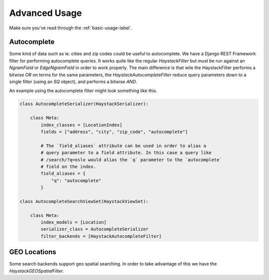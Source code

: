 .. _advanced-usage-label:

==============
Advanced Usage
==============

Make sure you've read through the :ref:`basic-usage-label`.


Autocomplete
============

Some kind of data such as ie. cities and zip codes could be useful to autocomplete.
We have a Django REST Framework filter for performing autocomplete queries. It works
quite like the regular `HaystackFilter` but *must* be run against an `NgramField` or
`EdgeNgramField` in order to work properly. The main difference is that wile the
HaystackFilter performs a bitwise `OR` on terms for the same parameters, the
`HaystackAutocompleteFilter` reduce query parameters down to a single filter
(using an `SQ` object), and performs a bitwise `AND`.

.. class:: drf_haystack.filters.HaystackAutocompleteFilter


An example using the autocomplete filter might look something like this.


.. code-block:: python

    class AutocompleteSerializer(HaystackSerializer):

        class Meta:
            index_classes = [LocationIndex]
            fields = ["address", "city", "zip_code", "autocomplete"]

            # The `field_aliases` attribute can be used in order to alias a
            # query parameter to a field attribute. In this case a query like
            # /search/?q=oslo would alias the `q` parameter to the `autocomplete`
            # field on the index.
            field_aliases = {
                "q": "autocomplete"
            }

    class AutocompleteSearchViewSet(HaystackViewSet):

        class Meta:
            index_models = [Location]
            serializer_class = AutocompleteSerializer
            filter_backends = [HaystackAutocompleteFilter]


GEO Locations
=============

Some search backends support geo spatial searching. In order to take advantage of this we
have the `HaystackGEOSpatialFilter`.

.. class:: drf_haystack.filters.HaystackGEOSpatialFilter

.. todo:: Write this section!